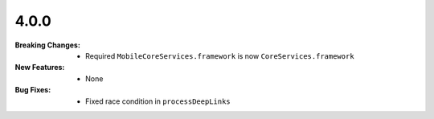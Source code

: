 4.0.0
-----
:Breaking Changes:
    * Required ``MobileCoreServices.framework`` is now ``CoreServices.framework``
:New Features:
    * None
:Bug Fixes:
    * Fixed race condition in ``processDeepLinks``
